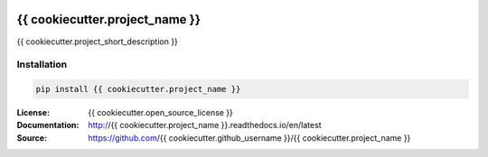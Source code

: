 .. image:: https://travis-ci.org/{{ cookiecutter.github_username }}/{{ cookiecutter.project_name }}.svg?branch=master
  :target: https://travis-ci.org/{{ cookiecutter.github_username }}/{{ cookiecutter.project_name }}
.. image:: https://readthedocs.org/projects/{{ cookiecutter.project_name }}/badge/?version=latest
  :target: http://{{ cookiecutter.project_name }}.readthedocs.io/en/latest/?badge=latest
  :alt: Documentation Status
.. image:: https://codecov.io/gh/{{cookiecutter.github_username}}/{{cookiecutter.project_name}}/branch/master/graph/badge.svg
  :target: https://codecov.io/gh/{{cookiecutter.github_username}}/{{cookiecutter.project_name}}
.. image:: https://badge.fury.io/py/{{ cookiecutter.project_name }}.svg
  :target: https://pypi.python.org/pypi/{{ cookiecutter.project_name }}/
  :alt: Pypi package


===============================
{{ cookiecutter.project_name }}
===============================


{{ cookiecutter.project_short_description }}


Installation
------------

.. code:: bash

    pip install {{ cookiecutter.project_name }}


:License: {{ cookiecutter.open_source_license }}
:Documentation: http://{{ cookiecutter.project_name }}.readthedocs.io/en/latest
:Source: https://github.com/{{ cookiecutter.github_username }}/{{ cookiecutter.project_name }}
